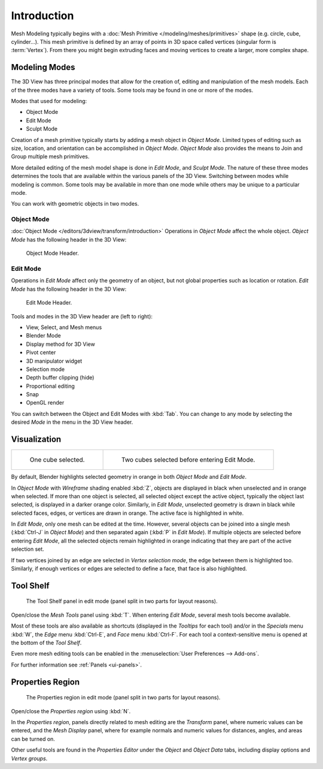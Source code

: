 ..    TODO/Review:

************
Introduction
************

Mesh Modeling typically begins with a
:doc:`Mesh Primitive </modeling/meshes/primitives>` shape (e.g. circle, cube, cylinder...).
This mesh primitive is defined by an array of points in 3D space called vertices (singular form is :term:`Vertex`).
From there you might begin extruding faces and moving vertices to create a larger, more complex shape.


Modeling Modes
==============

The 3D View has three principal modes that allow for the creation of,
editing and manipulation of the mesh models.
Each of the three modes have a variety of tools. Some tools may be found in one or more of the modes.

Modes that used for modeling:

- Object Mode
- Edit Mode
- Sculpt Mode

Creation of a mesh primitive typically starts by adding a mesh object in *Object Mode*.
Limited types of editing such as size, location, and orientation can be accomplished in *Object Mode*.
*Object Mode* also provides the means to Join and Group multiple mesh primitives.

More detailed editing of the mesh model shape is done in *Edit Mode*, and *Sculpt Mode*.
The nature of these three modes determines the tools that are available
within the various panels of the 3D View. Switching between modes while modeling is common.
Some tools may be available in more than one mode while others may be unique to a particular mode.

You can work with geometric objects in two modes.


Object Mode
-----------

:doc:`Object Mode </editors/3dview/transform/introduction>`
Operations in *Object Mode* affect the whole object.
*Object Mode* has the following header in the 3D View:

.. figure:: /images/modeling_meshes_modes_object.png

   Object Mode Header.


Edit Mode
---------

Operations in *Edit Mode* affect only the geometry of an object,
but not global properties such as location or rotation.
*Edit Mode* has the following header in the 3D View:

.. figure:: /images/modeling_meshes_modes_edit.png

   Edit Mode Header.


Tools and modes in the 3D View header are (left to right):

- View, Select, and Mesh menus
- Blender Mode
- Display method for 3D View
- Pivot center
- 3D manipulator widget
- Selection mode
- Depth buffer clipping (hide)
- Proportional editing
- Snap
- OpenGL render

You can switch between the Object and Edit Modes with :kbd:`Tab`.
You can change to any mode by selecting the desired *Mode* in the menu in the 3D View header.


Visualization
=============

.. list-table::

   * - .. figure:: /images/editmode-cubeselect-1.png
          :width: 315px

          One cube selected.

     - .. figure:: /images/editmode-cubeselect-2.png
          :width: 315px

          Two cubes selected before entering Edit Mode.


By default, Blender highlights selected geometry in orange in both *Object Mode* and *Edit Mode*.

In *Object Mode* with *Wireframe* shading enabled :kbd:`Z`,
objects are displayed in black when unselected and in orange when selected.
If more than one object is selected, all selected object except the active object,
typically the object last selected, is displayed in a darker orange color. Similarly,
in *Edit Mode*, unselected geometry is drawn in black while selected faces, edges,
or vertices are drawn in orange. The active face is highlighted in white.

In *Edit Mode*, only one mesh can be edited at the time. However, several objects can be joined into a single mesh
(:kbd:`Ctrl-J` in *Object Mode*) and then separated again (:kbd:`P` in *Edit Mode*).
If multiple objects are selected before entering *Edit Mode*,
all the selected objects remain highlighted in orange indicating that they are part of the active selection set.

If two vertices joined by an edge are selected in *Vertex selection mode*,
the edge between them is highlighted too. Similarly,
if enough vertices or edges are selected to define a face, that face is also highlighted.


Tool Shelf
==========

.. figure:: /images/editmode-meshtools-split.jpg

   The Tool Shelf panel in edit mode (panel split in two parts for layout reasons).


Open/close the *Mesh Tools* panel using :kbd:`T`.
When entering *Edit Mode*, several mesh tools become available.

Most of these tools are also available as shortcuts
(displayed in the *Tooltips* for each tool) and/or in the *Specials* menu
:kbd:`W`, the *Edge* menu :kbd:`Ctrl-E`, and *Face* menu :kbd:`Ctrl-F`.
For each tool a context-sensitive menu is opened at the bottom of the *Tool Shelf*.

Even more mesh editing tools can be enabled in the :menuselection:`User Preferences --> Add-ons`.

For further information see :ref:`Panels <ui-panels>`.


Properties Region
=================

.. figure:: /images/editmode-properties-split.jpg

   The Properties region in edit mode (panel split in two parts for layout reasons).


Open/close the *Properties region* using :kbd:`N`.

In the *Properties region*,
panels directly related to mesh editing are the *Transform* panel,
where numeric values can be entered, and the *Mesh Display* panel,
where for example normals and numeric values for distances, angles,
and areas can be turned on.

Other useful tools are found in the *Properties Editor* under the
*Object* and *Object Data* tabs,
including display options and *Vertex groups*.
